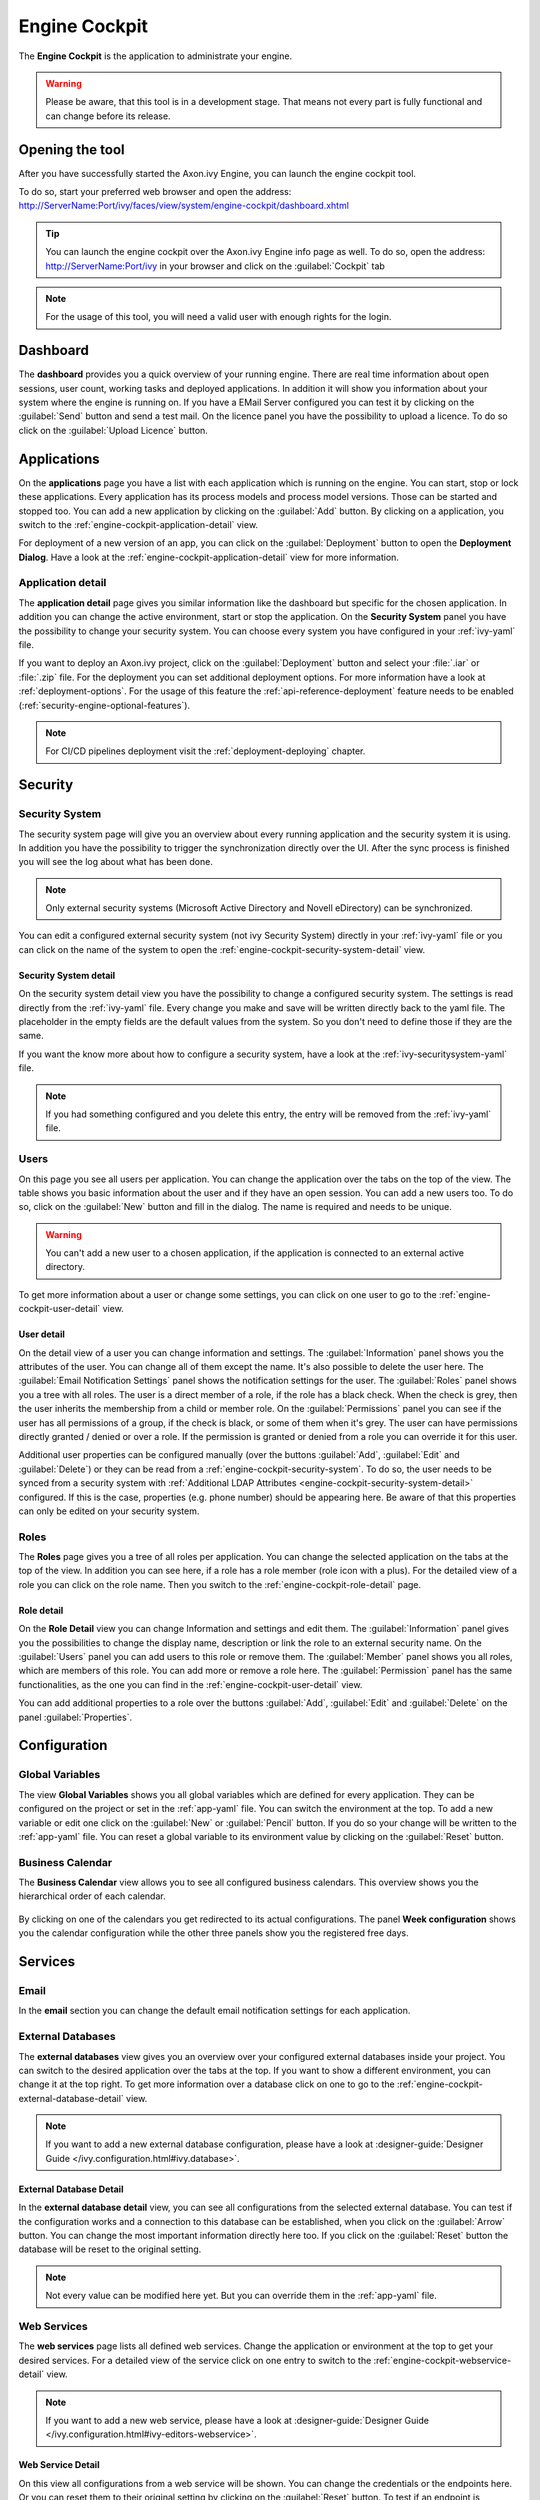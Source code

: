 .. _engine-cockpit:

Engine Cockpit
==============

The **Engine Cockpit** is the application to administrate your engine.

.. warning::
    Please be aware, that this tool is in a development stage. That means not
    every part is fully functional and can change before its release.


Opening the tool
----------------

After you have successfully started the Axon.ivy Engine, you can launch the engine cockpit tool.

To do so, start your preferred web browser and open the address:
http://ServerName:Port/ivy/faces/view/system/engine-cockpit/dashboard.xhtml

.. tip::
    You can launch the engine cockpit over the Axon.ivy Engine info page as
    well. To do so, open the address: http://ServerName:Port/ivy in your browser
    and click on the :guilabel:`Cockpit` tab

.. note::
    For the usage of this tool, you will need a valid user with enough rights
    for the login.


Dashboard
---------

The **dashboard** provides you a quick overview of your running engine. There
are real time information about open sessions, user count, working tasks and
deployed applications. In addition it will show you information about your
system where the engine is running on. If you have a EMail Server configured you
can test it by clicking on the :guilabel:`Send` button and send a test mail. On
the licence panel you have the possibility to upload a licence. To do so click
on the :guilabel:`Upload Licence` button.

.. figure:: images/engine-cockpit-dashboard.png


.. _engine-cockpit-application:

Applications
------------

On the **applications** page you have a list with each application which is
running on the engine. You can start, stop or lock these applications. Every
application has its process models and process model versions. Those can be
started and stopped too. You can add a new application by clicking on the
:guilabel:`Add` button. By clicking on a application, you switch to the
:ref:`engine-cockpit-application-detail` view.

For deployment of a new version of an app, you can click on the
:guilabel:`Deployment` button to open the **Deployment Dialog**. Have a look at
the :ref:`engine-cockpit-application-detail` view for more information.

.. figure:: images/engine-cockpit-applications.png


.. _engine-cockpit-application-detail:

Application detail
^^^^^^^^^^^^^^^^^^

The **application detail** page gives you similar information like the dashboard
but specific for the chosen application. In addition you can change the active
environment, start or stop the application. On the **Security System** panel you
have the possibility to change your security system. You can choose every system
you have configured in your :ref:`ivy-yaml` file.

If you want to deploy an Axon.ivy project, click on the :guilabel:`Deployment`
button and select your :file:`.iar` or :file:`.zip` file. For the deployment you
can set additional deployment options. For more information have a look at
:ref:`deployment-options`. For the usage of this feature the
:ref:`api-reference-deployment` feature needs to be enabled
(:ref:`security-engine-optional-features`).

.. note:: 
    For CI/CD pipelines deployment visit the :ref:`deployment-deploying`
    chapter.

.. figure:: images/engine-cockpit-application-detail.png


Security
--------


.. _engine-cockpit-security-system:

Security System
^^^^^^^^^^^^^^^

The security system page will give you an overview about every running
application and the security system it is using. In addition you have the
possibility to trigger the synchronization directly over the UI. After the sync
process is finished you will see the log about what has been done.

.. note::
    Only external security systems (Microsoft Active Directory and Novell
    eDirectory) can be synchronized.

You can edit a configured external security system (not ivy Security System)
directly in your :ref:`ivy-yaml` file or you can click on the name of the system
to open the :ref:`engine-cockpit-security-system-detail` view.

.. figure:: images/engine-cockpit-security-system.png


.. _engine-cockpit-security-system-detail:

Security System detail
""""""""""""""""""""""

On the security system detail view you have the possibility to change a
configured security system. The settings is read directly from the
:ref:`ivy-yaml` file. Every change you make and save will be written directly
back to the yaml file. The placeholder in the empty fields are the default
values from the system. So you don't need to define those if they are the same.

If you want the know more about how to configure a security system, have a look
at the :ref:`ivy-securitysystem-yaml` file.

.. note::
    If you had something configured and you delete this entry, the entry will be
    removed from the :ref:`ivy-yaml` file. 

.. figure:: images/engine-cockpit-security-system-detail.png


Users
^^^^^

On this page you see all users per application. You can change the application
over the tabs on the top of the view. The table shows you basic information
about the user and if they have an open session. You can add a new users too. To
do so, click on the :guilabel:`New` button and fill in the dialog. The name is
required and needs to be unique.

.. warning::
    You can't add a new user to a chosen application, if the application is
    connected to an external active directory.

To get more information about a user or change some settings, you can click on
one user to go to the :ref:`engine-cockpit-user-detail` view.

.. figure:: images/engine-cockpit-users.png


.. _engine-cockpit-user-detail:

User detail
"""""""""""

On the detail view of a user you can change information and settings. The
:guilabel:`Information` panel shows you the attributes of the user. You can
change all of them except the name. It's also possible to delete the user here.
The :guilabel:`Email Notification Settings` panel shows the notification
settings for the user. The :guilabel:`Roles` panel shows you a tree with all
roles. The user is a direct member of a role, if the role has a black check.
When the check is grey, then the user inherits the membership from a child or
member role. On the :guilabel:`Permissions` panel you can see if the user has
all permissions of a group, if the check is black, or some of them when it's
grey. The user can have permissions directly granted / denied or over a role. If
the permission is granted or denied from a role you can override it for this
user.

Additional user properties can be configured manually (over the buttons
:guilabel:`Add`, :guilabel:`Edit` and :guilabel:`Delete`) or they can be read
from a :ref:`engine-cockpit-security-system`. To do so, the user needs to be
synced from a security system with :ref:`Additional LDAP Attributes
<engine-cockpit-security-system-detail>` configured. If this is the case,
properties (e.g. phone number) should be appearing here. Be aware of that this
properties can only be edited on your security system.

.. figure:: images/engine-cockpit-user-detail.png


Roles
^^^^^

The **Roles** page gives you a tree of all roles per application. You can change
the selected application on the tabs at the top of the view. In addition you can
see here, if a role has a role member (role icon with a plus). For the detailed
view of a role you can click on the role name. Then you switch to the
:ref:`engine-cockpit-role-detail` page.

.. figure:: images/engine-cockpit-roles.png


.. _engine-cockpit-role-detail:

Role detail
"""""""""""

On the **Role Detail** view you can change Information and settings and edit
them. The :guilabel:`Information` panel gives you the possibilities to change
the display name, description or link the role to an external security name. On
the :guilabel:`Users` panel you can add users to this role or remove them. The
:guilabel:`Member` panel shows you all roles, which are members of this role.
You can add more or remove a role here. The :guilabel:`Permission` panel has the
same functionalities, as the one you can find in the
:ref:`engine-cockpit-user-detail` view.

You can add additional properties to a role over the buttons :guilabel:`Add`,
:guilabel:`Edit` and :guilabel:`Delete` on the panel :guilabel:`Properties`.

.. figure:: images/engine-cockpit-role-detail.png


Configuration
-------------


Global Variables
^^^^^^^^^^^^^^^^

The view **Global Variables** shows you all global variables which are defined
for every application. They can be configured on the project or set in the
:ref:`app-yaml` file. You can switch the environment at the top. To add a new
variable or edit one click on the :guilabel:`New` or :guilabel:`Pencil` button.
If you do so your change will be written to the :ref:`app-yaml` file. You can
reset a global variable to its environment value by clicking on the
:guilabel:`Reset` button. 

.. figure:: images/engine-cockpit-configuration-variables.png


Business Calendar
^^^^^^^^^^^^^^^^^

The **Business Calendar** view allows you to see all configured business calendars.
This overview shows you the hierarchical order of each calendar.

.. figure:: images/engine-cockpit-configuration-businesscalendar.png

By clicking on one of the calendars you get redirected to its actual configurations.
The panel **Week configuration** shows you the calendar configuration while
the other three panels show you the registered free days.

.. figure:: images/engine-cockpit-configuration-businesscalendar-detail.png


Services
--------


Email
^^^^^

In the **email** section you can change the default email notification settings
for each application. 

.. figure:: images/engine-cockpit-email.png


External Databases
^^^^^^^^^^^^^^^^^^

The **external databases** view gives you an overview over your configured
external databases inside your project. You can switch to the desired
application over the tabs at the top. If you want to show a different
environment, you can change it at the top right. To get more information over a
database click on one to go to the
:ref:`engine-cockpit-external-database-detail` view.

.. note::
    If you want to add a new external database configuration, please have a look
    at :designer-guide:`Designer Guide </ivy.configuration.html#ivy.database>`.

.. figure:: images/engine-cockpit-external-databases.png


.. _engine-cockpit-external-database-detail:

External Database Detail
""""""""""""""""""""""""

In the **external database detail** view, you can see all configurations from
the selected external database. You can test if the configuration works and a
connection to this database can be established, when you click on the
:guilabel:`Arrow` button. You can change the most important information directly here too.
If you click on the :guilabel:`Reset` button the database will be reset to the original setting.

.. note:: 
    Not every value can be modified here yet. But you can override them in the
    :ref:`app-yaml` file.

.. figure:: images/engine-cockpit-external-database-detail.png


Web Services
^^^^^^^^^^^^

The **web services** page lists all defined web services. Change the application
or environment at the top to get your desired services. For a detailed view of
the service click on one entry to switch to the
:ref:`engine-cockpit-webservice-detail` view.

.. note::
    If you want to add a new web service, please have a look at
    :designer-guide:`Designer Guide
    </ivy.configuration.html#ivy-editors-webservice>`.

.. figure:: images/engine-cockpit-webservice.png


.. _engine-cockpit-webservice-detail:

Web Service Detail
""""""""""""""""""

On this view all configurations from a web service will be shown. You can change
the credentials or the endpoints here. Or you can reset them to their original
setting by clicking on the :guilabel:`Reset` button. To test if an endpoint is
accessible press on the :guilabel:`Arrow` button next to it. Please be aware of
that only *HttpBasic* authentication will be supported and the request is a empty
*POST* message, which means depending on implementation of the web service the
status code can be different.

.. note:: 
    If you wish to change a value which is not supported by this editor you can
    do so by modify the :ref:`app-yaml` file.

.. figure:: images/engine-cockpit-webservice-detail.png


Rest Clients
^^^^^^^^^^^^

The **rest clients** view gives you an overview over all rest clients which are
configured on this system. You can change the application or environment at the
top. Click on one rest client to get all configurations on the
:ref:`engine-cockpit-rest-client-detail` page.

.. note::
    If you want to add a new rest client, please have a look at
    :designer-guide:`Designer Guide </ivy.configuration.html#ivy-rest-client>`.

.. figure:: images/engine-cockpit-rest-clients.png


.. _engine-cockpit-rest-client-detail:

Rest Client Detail
""""""""""""""""""

On the **rest client detail** page all configurations for this service are
shown. Some of those configurations can be modified directly here in this
editor. You can reset you changes by clicking on the :guilabel:`Reset`
button. If you want to test your configuration, click on the :guilabel:`Arrow`
button. This will start a *HEAD* request with the given authentication
credentials.

.. note:: 
    If you wish to change a value which is not supported by this editor you can
    do so by modify the :ref:`app-yaml` file.

.. figure:: images/engine-cockpit-rest-client-detail.png


System Configuration
--------------------

On the **system configuration** page you will have an overview about all your
configurations defined in your running engine. Configurations which are grey,
are default values. If you click on the :guilabel:`New` button, you can add new
configurations. If you want to edit an existing configuration, click on the
:guilabel:`Pencil` button. If you click on the button :guilabel:`More`, you have
the possibility to reset a configuration or view the configuration file.

.. warning::
    Application configurations are not shown on this view. You can see defined
    application configurations on the :ref:`engine-cockpit-application-detail` view.

.. note::
    For more information about the configuration, please have a look at the
    :ref:`configuration` section. 

.. figure:: images/engine-cockpit-system-config.png


Monitor
-------

The **engine cockpit** gives you the possibility to **monitor** your system
where your engine is running on. On the monitor page you will have an overview
about cpu load, memory load, network traffic and disk read write. The memory
monitor shows you in addition the max and usage of the jvm.

.. figure:: images/engine-cockpit-monitor.png


Logs
----

The **logs** view shows you the latest entries of the :file:`console.log`,
:file:`config.log` and :file:`ivy.log`. Simply click on the :guilabel:`+` to show the log or
the :guilabel:`-` to hide it. If you want to see the logs of an other day, you
can change the date at the top right.

.. figure:: images/engine-cockpit-logs.png
